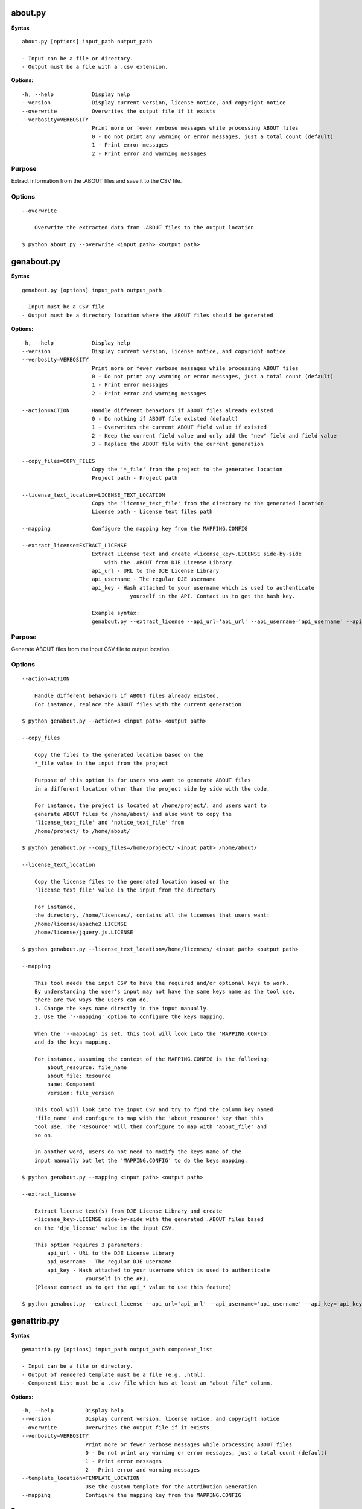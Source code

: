 about.py
========

**Syntax**

::

    about.py [options] input_path output_path

    - Input can be a file or directory.
    - Output must be a file with a .csv extension.

**Options:**

::

      -h, --help            Display help
      --version             Display current version, license notice, and copyright notice
      --overwrite           Overwrites the output file if it exists
      --verbosity=VERBOSITY
                            Print more or fewer verbose messages while processing ABOUT files
                            0 - Do not print any warning or error messages, just a total count (default)
                            1 - Print error messages
                            2 - Print error and warning messages

Purpose
-------
Extract information from the .ABOUT files and save it to the CSV file.

Options
-------

::

    --overwrite
 
        Overwrite the extracted data from .ABOUT files to the output location

    $ python about.py --overwrite <input path> <output path>


genabout.py
===========

**Syntax**

::

    genabout.py [options] input_path output_path

    - Input must be a CSV file
    - Output must be a directory location where the ABOUT files should be generated

**Options:**

::

      -h, --help            Display help
      --version             Display current version, license notice, and copyright notice
      --verbosity=VERBOSITY
                            Print more or fewer verbose messages while processing ABOUT files
                            0 - Do not print any warning or error messages, just a total count (default)
                            1 - Print error messages
                            2 - Print error and warning messages

      --action=ACTION       Handle different behaviors if ABOUT files already existed
                            0 - Do nothing if ABOUT file existed (default)
                            1 - Overwrites the current ABOUT field value if existed
                            2 - Keep the current field value and only add the "new" field and field value
                            3 - Replace the ABOUT file with the current generation

      --copy_files=COPY_FILES
                            Copy the '*_file' from the project to the generated location
                            Project path - Project path

      --license_text_location=LICENSE_TEXT_LOCATION
                            Copy the 'license_text_file' from the directory to the generated location
                            License path - License text files path

      --mapping             Configure the mapping key from the MAPPING.CONFIG

      --extract_license=EXTRACT_LICENSE
                            Extract License text and create <license_key>.LICENSE side-by-side
                                with the .ABOUT from DJE License Library.
                            api_url - URL to the DJE License Library
                            api_username - The regular DJE username
                            api_key - Hash attached to your username which is used to authenticate
                                        yourself in the API. Contact us to get the hash key.

                            Example syntax:
                            genabout.py --extract_license --api_url='api_url' --api_username='api_username' --api_key='api_key'

Purpose
-------
Generate ABOUT files from the input CSV file to output location.

Options
-------

::

    --action=ACTION

        Handle different behaviors if ABOUT files already existed.
        For instance, replace the ABOUT files with the current generation

    $ python genabout.py --action=3 <input path> <output path>

    --copy_files

        Copy the files to the generated location based on the 
        *_file value in the input from the project

        Purpose of this option is for users who want to generate ABOUT files
        in a different location other than the project side by side with the code.

        For instance, the project is located at /home/project/, and users want to
        generate ABOUT files to /home/about/ and also want to copy the
        'license_text_file' and 'notice_text_file' from
        /home/project/ to /home/about/

    $ python genabout.py --copy_files=/home/project/ <input path> /home/about/

    --license_text_location

        Copy the license files to the generated location based on the 
        'license_text_file' value in the input from the directory

        For instance,
        the directory, /home/licenses/, contains all the licenses that users want:
        /home/license/apache2.LICENSE
        /home/license/jquery.js.LICENSE

    $ python genabout.py --license_text_location=/home/licenses/ <input path> <output path>

    --mapping

        This tool needs the input CSV to have the required and/or optional keys to work.
        By understanding the user's input may not have the same keys name as the tool use,
        there are two ways the users can do.
        1. Change the keys name directly in the input manually.
        2. Use the '--mapping' option to configure the keys mapping.

        When the '--mapping' is set, this tool will look into the 'MAPPING.CONFIG'
        and do the keys mapping.

        For instance, assuming the context of the MAPPING.CONFIG is the following:
            about_resource: file_name
            about_file: Resource
            name: Component
            version: file_version

        This tool will look into the input CSV and try to find the column key named
        'file_name' and configure to map with the 'about_resource' key that this
        tool use. The 'Resource' will then configure to map with 'about_file' and
        so on.

        In another word, users do not need to modify the keys name of the
        input manually but let the 'MAPPING.CONFIG' to do the keys mapping.

    $ python genabout.py --mapping <input path> <output path>

    --extract_license

        Extract license text(s) from DJE License Library and create
        <license_key>.LICENSE side-by-side with the generated .ABOUT files based
        on the 'dje_license' value in the input CSV.

        This option requires 3 parameters:
            api_url - URL to the DJE License Library
            api_username - The regular DJE username
            api_key - Hash attached to your username which is used to authenticate
                        yourself in the API.
        (Please contact us to get the api_* value to use this feature)

    $ python genabout.py --extract_license --api_url='api_url' --api_username='api_username' --api_key='api_key' <input path> <output path>


genattrib.py
============

**Syntax**

::

    genattrib.py [options] input_path output_path component_list

    - Input can be a file or directory.
    - Output of rendered template must be a file (e.g. .html).
    - Component List must be a .csv file which has at least an "about_file" column.

**Options:**

::

    -h, --help          Display help
    --version           Display current version, license notice, and copyright notice
    --overwrite         Overwrites the output file if it exists
    --verbosity=VERBOSITY
                        Print more or fewer verbose messages while processing ABOUT files
                        0 - Do not print any warning or error messages, just a total count (default)
                        1 - Print error messages
                        2 - Print error and warning messages
    --template_location=TEMPLATE_LOCATION
                        Use the custom template for the Attribution Generation
    --mapping           Configure the mapping key from the MAPPING.CONFIG

Purpose
-------
Generate an Attribution HTML file which contains the license information from
the 'component_list' along with the license text.

This tool will look at the components in the 'component_list' and find the
corresponding .ABOUT files in the 'input_path' and generate the output in
the 'output_path'. Therefore, please make sure there are .ABOUT files under
the 'input_path'.

Assuming the follow:

::

    '/home/about_files/'** contains all the ABOUT files from the component_list
    '/home/attribution/attribution.html' is the user's output path
    '/home/project/component_list.csv' is the component list that user want to be generated

::

    $ python genattrib.py /home/about_files/ /home/attribution/attribution.html /home/project/component_list.csv

Options
-------

::

    --template_location
    
        This option allows you to use your own template for Attribution Generation.
        For instance, if the custom template you want to use is located at:
        /home/custom_template/template.html

    $ python genattrib.py --template_location=/home/custom_template/template.html input_path output_path component_list


